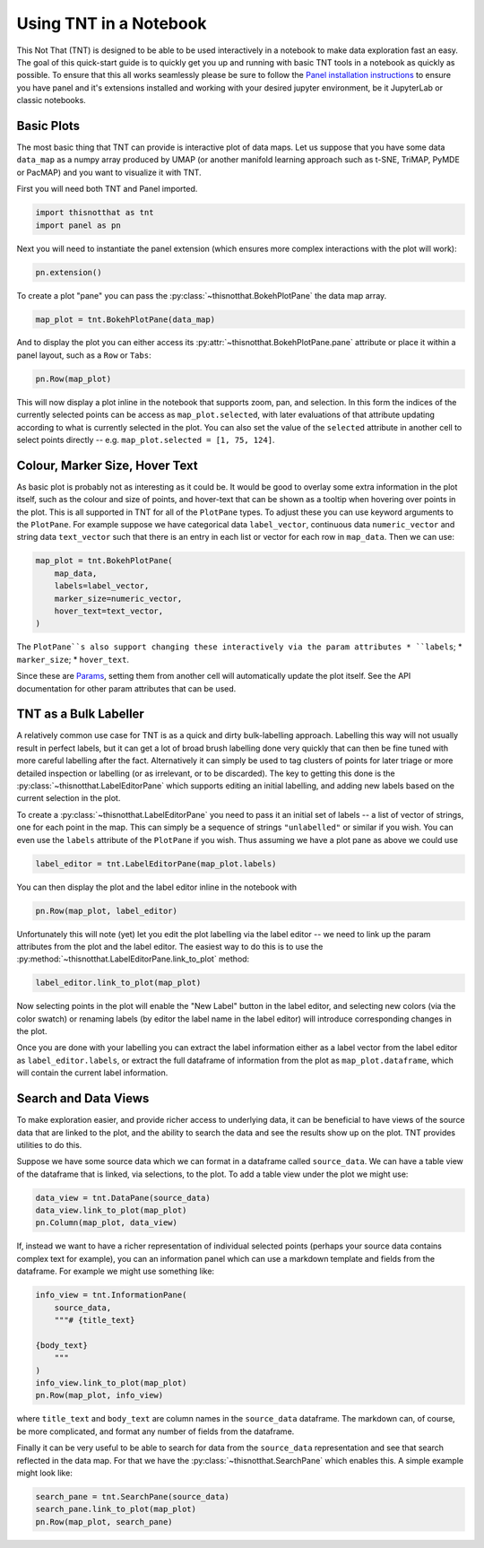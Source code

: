 Using TNT in a Notebook
=======================

This Not That (TNT) is designed to be able to be used interactively in a notebook
to make data exploration fast an easy. The goal of this quick-start guide is
to quickly get you up and running with basic TNT tools in a notebook as
quickly as possible. To ensure that this all works seamlessly please be sure
to follow the `Panel installation instructions`_ to ensure you have panel and
it's extensions installed and working with your desired jupyter environment, be
it JupyterLab or classic notebooks.

Basic Plots
-----------

The most basic thing that TNT can provide is interactive plot of data maps. Let
us suppose that you have some data ``data_map`` as a numpy array produced by UMAP
(or another manifold learning approach such as t-SNE, TriMAP, PyMDE or PacMAP) and
you want to visualize it with TNT.

First you will need both TNT and Panel imported.

.. code:: python3

    import thisnotthat as tnt
    import panel as pn

Next you will need to instantiate the panel extension (which ensures more complex
interactions with the plot will work):

.. code:: python3

    pn.extension()

To create a plot "pane" you can pass the :py:class:`~thisnotthat.BokehPlotPane` the data map
array.

.. code:: python3

    map_plot = tnt.BokehPlotPane(data_map)

And to display the plot you can either access its :py:attr:`~thisnotthat.BokehPlotPane.pane` attribute
or place it within a panel layout, such as a ``Row`` or ``Tabs``:

.. code:: python3

    pn.Row(map_plot)

This will now display a plot inline in the notebook that supports zoom, pan, and selection. In this form
the indices of the currently selected points can be access as ``map_plot.selected``, with later evaluations
of that attribute updating according to what is currently selected in the plot. You can also set the
value of the ``selected`` attribute in another cell to select points directly -- e.g.
``map_plot.selected = [1, 75, 124]``.

Colour, Marker Size, Hover Text
-------------------------------

As basic plot is probably not as interesting as it could be. It would be good to overlay some extra
information in the plot itself, such as the colour and size of points, and hover-text that can be shown
as a tooltip when hovering over points in the plot. This is all supported in TNT for all of the ``PlotPane``
types. To adjust these you can use keyword arguments to the ``PlotPane``. For example suppose we have
categorical data ``label_vector``, continuous data ``numeric_vector`` and string data ``text_vector``
such that there is an entry in each list or vector for each row in ``map_data``. Then we can use:

.. code:: python3

    map_plot = tnt.BokehPlotPane(
        map_data,
        labels=label_vector,
        marker_size=numeric_vector,
        hover_text=text_vector,
    )

The ``PlotPane``s also support changing these interactively via the param attributes
* ``labels``;
* ``marker_size``;
* ``hover_text``.

Since these are `Params`_, setting them from another cell will automatically update the
plot itself. See the API documentation for other param attributes that can be used.

TNT as a Bulk Labeller
----------------------

A relatively common use case for TNT is as a quick and dirty bulk-labelling approach. Labelling this
way will not usually result in perfect labels, but it can get a lot of broad brush labelling done
very quickly that can then be fine tuned with more careful labelling after the fact. Alternatively
it can simply be used to tag clusters of points for later triage or more detailed inspection or
labelling (or as irrelevant, or to be discarded). The key to getting this done is the
:py:class:`~thisnotthat.LabelEditorPane` which supports editing an initial labelling, and
adding new labels based on the current selection in the plot.

To create a :py:class:`~thisnotthat.LabelEditorPane` you need to pass it an initial set of labels --
a list of vector of strings, one for each point in the map. This can simply be a sequence of strings
``"unlabelled"`` or similar if you wish. You can even use the ``labels`` attribute of the ``PlotPane``
if you wish. Thus assuming we have a plot pane as above we could use

.. code:: python3

    label_editor = tnt.LabelEditorPane(map_plot.labels)

You can then display the plot and the label editor inline in the notebook with

.. code:: python3

    pn.Row(map_plot, label_editor)

Unfortunately this will note (yet) let you edit the plot labelling via the label editor -- we need
to link up the param attributes from the plot and the label editor. The easiest way to do this is
to use the :py:method:`~thisnotthat.LabelEditorPane.link_to_plot` method:

.. code:: python3

    label_editor.link_to_plot(map_plot)

Now selecting points in the plot will enable the "New Label" button in the label editor, and
selecting new colors (via the color swatch) or renaming labels (by editor the label name in the
label editor) will introduce corresponding changes in the plot.

Once you are done with your labelling you can extract the label information either as a
label vector from the label editor as ``label_editor.labels``, or extract the full dataframe
of information from the plot as ``map_plot.dataframe``, which will contain the current label
information.

Search and Data Views
---------------------

To make exploration easier, and provide richer access to underlying data, it can be beneficial to have
views of the source data that are linked to the plot, and the ability to search the data and see the
results show up on the plot. TNT provides utilities to do this.

Suppose we have some source data which we can format in a dataframe called ``source_data``. We can have a table view
of the dataframe that is linked, via selections, to the plot. To add a table view under the plot
we might use:

.. code:: python3

    data_view = tnt.DataPane(source_data)
    data_view.link_to_plot(map_plot)
    pn.Column(map_plot, data_view)

If, instead we want to have a richer representation of individual selected points (perhaps your
source data contains complex text for example), you can an information panel which can use a
markdown template and fields from the dataframe. For example we might use something like:

.. code:: python3

    info_view = tnt.InformationPane(
        source_data,
        """# {title_text}

    {body_text}
        """
    )
    info_view.link_to_plot(map_plot)
    pn.Row(map_plot, info_view)

where ``title_text`` and ``body_text`` are column names in the ``source_data`` dataframe. The
markdown can, of course, be more complicated, and format any number of fields from the dataframe.

Finally it can be very useful to be able to search for data from the ``source_data`` representation
and see that search reflected in the data map. For that we have the :py:class:`~thisnotthat.SearchPane`
which enables this. A simple example might look like:

.. code:: python3

    search_pane = tnt.SearchPane(source_data)
    search_pane.link_to_plot(map_plot)
    pn.Row(map_plot, search_pane)


.. _Panel installation instructions: https://panel.holoviz.org/getting_started/index.html#jupyterlab-and-classic-notebook
.. _Params: